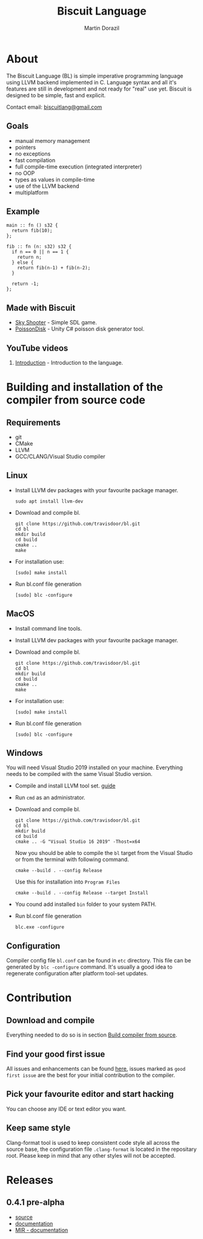 #+TITLE: Biscuit Language
#+AUTHOR: Martin Dorazil
#+EMAIL: biscuitlang@gmail.com

#+OPTIONS: toc:nil H:3 num:0 ^:nil pri:t
#+HTML_HEAD: <link rel="stylesheet" type="text/css" href="https://fniessen.github.io/org-html-themes/styles/readtheorg/css/htmlize.css"/>
#+HTML_HEAD: <link rel="stylesheet" type="text/css" href="https://fniessen.github.io/org-html-themes/styles/readtheorg/css/readtheorg.css"/>
#+HTML_HEAD: <script src="https://ajax.googleapis.com/ajax/libs/jquery/2.1.3/jquery.min.js"></script>
#+HTML_HEAD: <script src="https://maxcdn.bootstrapcdn.com/bootstrap/3.3.4/js/bootstrap.min.js"></script>
#+HTML_HEAD: <script type="text/javascript" src="https://fniessen.github.io/org-html-themes/styles/lib/js/jquery.stickytableheaders.min.js"></script>
#+HTML_HEAD: <script type="text/javascript" src="https://fniessen.github.io/org-html-themes/styles/readtheorg/js/readtheorg.js"></script>
#+MACRO: imglnk @@html:<a href="$1"><img src="$2"></a>@@

{{{imglnk(https://www.paypal.com/cgi-bin/webscr?cmd=_s-xclick&hosted_button_id=BRSWZ2U7A2TXG&source=url,https://img.shields.io/badge/Donate-PayPal-green.svg)}}}

#+TOC: headlines 2

* About
  The Biscuit Language (BL) is simple imperative programming language using LLVM backend implemented in C. Language syntax and all it's features are still in development and not ready for "real" use yet. Biscuit is designed to be simple, fast and explicit.
  
  Contact email: [[mailto:biscuitlang@gmail.com][biscuitlang@gmail.com]]

** Goals
   - manual memory management
   - pointers
   - no exceptions
   - fast compilation
   - full compile-time execution (integrated interpreter)
   - no OOP
   - types as values in compile-time
   - use of the LLVM backend
   - multiplatform
     
** Example
   #+BEGIN_SRC bl
   main :: fn () s32 {
     return fib(10);
   };
   
   fib :: fn (n: s32) s32 {
     if n == 0 || n == 1 {
       return n;
     } else {
       return fib(n-1) + fib(n-2);
     }
   
     return -1;
   };
   #+END_SRC
   
** Made with Biscuit
- [[https://github.com/travisdoor/skyshooter][Sky Shooter]] - Simple SDL game.
- [[https://github.com/travisdoor/PoissonDisk][PoissonDisk]] - Unity C# poisson disk generator tool.

** YouTube videos
1) [[https://www.youtube.com/watch?v=4UNTkqYakgI&t=22s][Introduction]] - Introduction to the language.


* Building and installation of the compiler from source code <<BUILD>>
** Requirements
  - git
  - CMake
  - LLVM
  - GCC/CLANG/Visual Studio compiler

** Linux
   - Install LLVM dev packages with your favourite package manager.
    #+BEGIN_EXAMPLE
    sudo apt install llvm-dev 
    #+END_EXAMPLE

   - Download and compile bl.
    #+BEGIN_EXAMPLE
    git clone https://github.com/travisdoor/bl.git
    cd bl
    mkdir build
    cd build
    cmake ..
    make
    #+END_EXAMPLE

   - For installation use: 
    #+BEGIN_EXAMPLE
    [sudo] make install
    #+END_EXAMPLE

   - Run bl.conf file generation
    #+BEGIN_EXAMPLE
    [sudo] blc -configure
    #+END_EXAMPLE

** MacOS
   - Install command line tools.
   - Install LLVM dev packages with your favourite package manager.
   - Download and compile bl.
    #+BEGIN_EXAMPLE
    git clone https://github.com/travisdoor/bl.git
    cd bl
    mkdir build
    cd build
    cmake ..
    make
    #+END_EXAMPLE

   - For installation use: 
    #+BEGIN_EXAMPLE
    [sudo] make install
    #+END_EXAMPLE

   - Run bl.conf file generation
    #+BEGIN_EXAMPLE
    [sudo] blc -configure
    #+END_EXAMPLE

** Windows
   You will need Visual Studio 2019 installed on your machine. Everything needs to be compiled with the same Visual Studio version.

   - Compile and install LLVM tool set. [[https://llvm.org/docs/GettingStartedVS.html][guide]]
   - Run =cmd= as an administrator.
   - Download and compile bl.
    #+BEGIN_EXAMPLE
    git clone https://github.com/travisdoor/bl.git
    cd bl
    mkdir build
    cd build
    cmake .. -G "Visual Studio 16 2019" -Thost=x64
    #+END_EXAMPLE

    Now you should be able to compile the =bl= target from the Visual Studio or from the terminal with following command.

    #+BEGIN_EXAMPLE
    cmake --build . --config Release
    #+END_EXAMPLE
     
    Use this for installation into =Program Files=
    #+BEGIN_EXAMPLE
    cmake --build . --config Release --target Install
    #+END_EXAMPLE

   - You cound add installed =bin= folder to your system PATH.

   - Run bl.conf file generation
    #+BEGIN_EXAMPLE
    blc.exe -configure
    #+END_EXAMPLE

** Configuration 
   Compiler config file =bl.conf= can be found in =etc= directory. This file can be generated by =blc -configure= command. It's usually a good idea to regenerate configuration after platform tool-set updates.

* Contribution
** Download and compile
   Everything needed to do so is in section [[BUILD][Build compiler from source]].

** Find your good first issue
   All issues and enhancements can be found [[https://github.com/travisdoor/bl/issues][here]], issues marked as =good first issue= are the best for your initial contribution to the compiler.
   
   
** Pick your favourite editor and start hacking
   You can choose any IDE or text editor you want.

** Keep same style
   Clang-format tool is used to keep consistent code style all across the source base, the configuration file =.clang-format= is located in the repositary root. Please keep in mind that any other styles will not be accepted.
  
* Releases
** 0.4.1 pre-alpha
- [[https://github.com/travisdoor/bl][source]]
- [[file:documentation.html][documentation]]
- [[file:MIR.html][MIR - documentation]]
  
